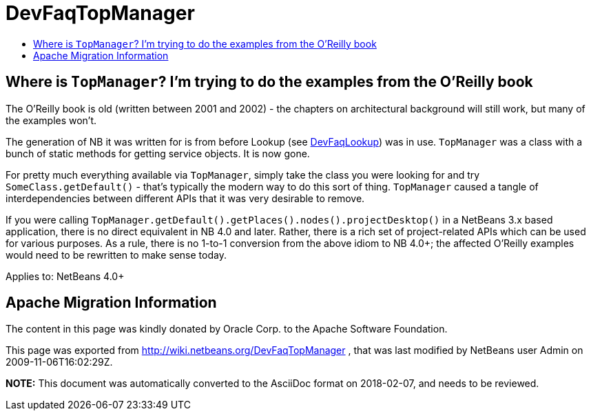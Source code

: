 // 
//     Licensed to the Apache Software Foundation (ASF) under one
//     or more contributor license agreements.  See the NOTICE file
//     distributed with this work for additional information
//     regarding copyright ownership.  The ASF licenses this file
//     to you under the Apache License, Version 2.0 (the
//     "License"); you may not use this file except in compliance
//     with the License.  You may obtain a copy of the License at
// 
//       http://www.apache.org/licenses/LICENSE-2.0
// 
//     Unless required by applicable law or agreed to in writing,
//     software distributed under the License is distributed on an
//     "AS IS" BASIS, WITHOUT WARRANTIES OR CONDITIONS OF ANY
//     KIND, either express or implied.  See the License for the
//     specific language governing permissions and limitations
//     under the License.
//

= DevFaqTopManager
:jbake-type: wiki
:jbake-tags: wiki, devfaq, needsreview
:markup-in-source: verbatim,quotes,macros
:jbake-status: published
:keywords: Apache NetBeans wiki DevFaqTopManager
:description: Apache NetBeans wiki DevFaqTopManager
:toc: left
:toc-title:
:syntax: true

== Where is `TopManager`? I'm trying to do the examples from the O'Reilly book

The O'Reilly book is old (written between 2001 and 2002) - the chapters on architectural background will still work, but many of the examples won't.

The generation of NB it was written for is from before Lookup (see link:DevFaqLookup.asciidoc[DevFaqLookup]) was in use. `TopManager` was a class with a bunch of static methods for getting service objects.
It is now gone.

For pretty much everything available via `TopManager`, simply take the class you were looking for and try `SomeClass.getDefault()` - that's typically the modern way to do this sort of thing.  `TopManager` caused a tangle of interdependencies between different APIs that it was very desirable to remove.

If you were calling `TopManager.getDefault().getPlaces().nodes().projectDesktop()` in a NetBeans 3.x based application, there is no direct equivalent in NB 4.0 and later.  Rather, there is a rich set of project-related APIs which can be used for various purposes. As a rule, there is no 1-to-1 conversion from the above idiom to NB 4.0+; the affected O'Reilly examples would need to be rewritten to make sense today.


Applies to: NetBeans 4.0+

== Apache Migration Information

The content in this page was kindly donated by Oracle Corp. to the
Apache Software Foundation.

This page was exported from link:http://wiki.netbeans.org/DevFaqTopManager[http://wiki.netbeans.org/DevFaqTopManager] , 
that was last modified by NetBeans user Admin 
on 2009-11-06T16:02:29Z.


*NOTE:* This document was automatically converted to the AsciiDoc format on 2018-02-07, and needs to be reviewed.
